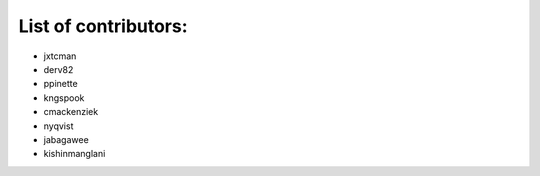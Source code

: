 List of contributors:
--------------------

- jxtcman 
- derv82
- ppinette
- kngspook
- cmackenziek
- nyqvist
- jabagawee
- kishinmanglani
